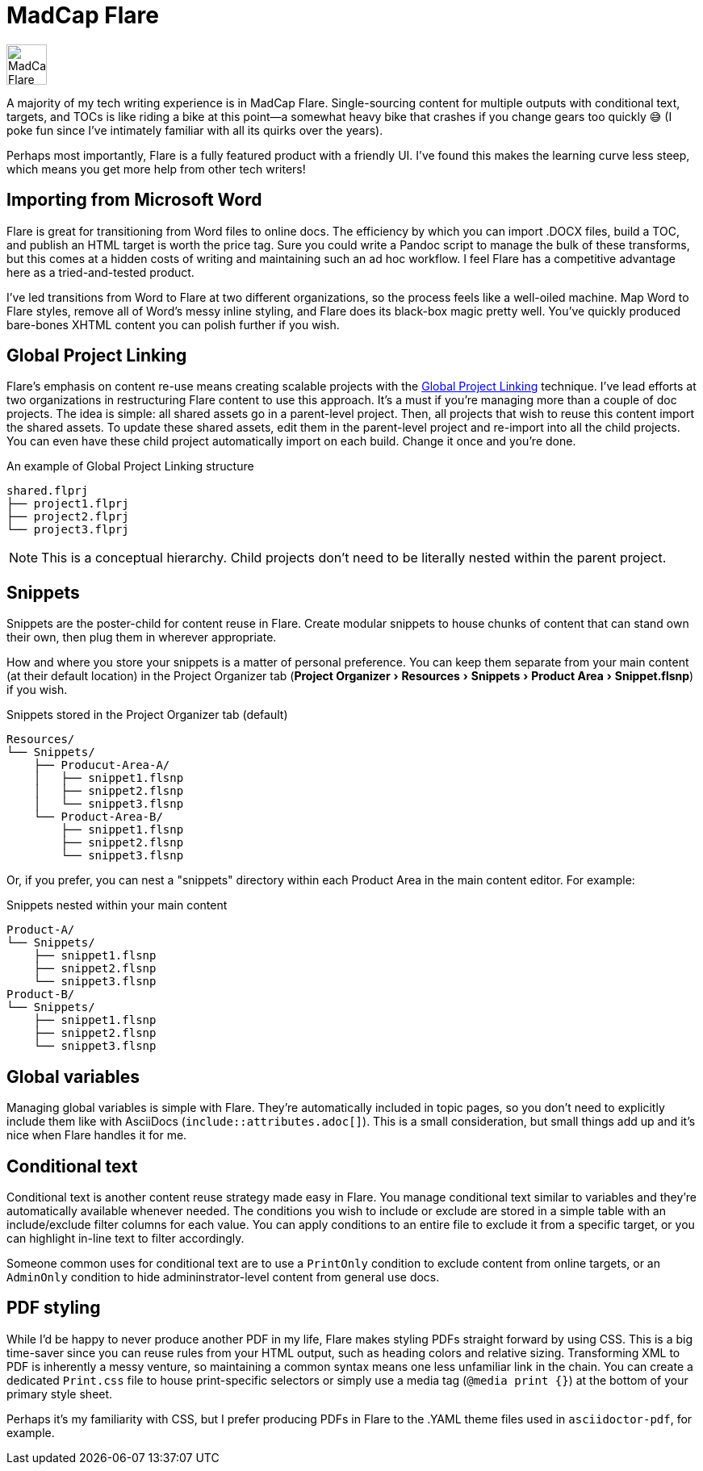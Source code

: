 :experimental:

= MadCap Flare

image:icons/flare.png[MadCap Flare logo,50,50]

A majority of my tech writing experience is in MadCap Flare. Single-sourcing content for multiple outputs with conditional text, targets, and TOCs is like riding a bike at this point--a somewhat heavy bike that crashes if you change gears too quickly &#128517; (I poke fun since I've intimately familiar with all its quirks over the years). 

Perhaps most importantly, Flare is a fully featured product with a friendly UI. I've found this makes the learning curve less steep, which means you get more help from other tech writers!

== Importing from Microsoft Word

Flare is great for transitioning from Word files to online docs. The efficiency by which you can import .DOCX files, build a TOC, and publish an HTML target is worth the price tag. Sure you could write a Pandoc script to manage the bulk of these transforms, but this comes at a hidden costs of writing and maintaining such an ad hoc workflow. I feel Flare has a competitive advantage here as a tried-and-tested product. 

I've led transitions from Word to Flare at two different organizations, so the process feels like a well-oiled machine. Map Word to Flare styles, remove all of Word's messy inline styling, and Flare does its black-box magic pretty well. You've quickly produced bare-bones XHTML content you can polish further if you wish.

== Global Project Linking

Flare's emphasis on content re-use means creating scalable projects with the link:https://help.madcapsoftware.com/flare2023r2/Content/Flare/Global-Project-Linking/Global-Project-Linking.htm[Global Project Linking^] technique. 
I've lead efforts at two organizations in restructuring Flare content to use this approach. It's a must if you're managing more than a couple of doc projects. The idea is simple: all shared assets go in a parent-level project. Then, all projects that wish to reuse this content import the shared assets. To update these shared assets, edit them in the parent-level project and re-import into all the child projects. You can even have these child project automatically import on each build. Change it once and you're done.

.An example of Global Project Linking structure
[source,ascii]
----
shared.flprj
├── project1.flprj
├── project2.flprj
└── project3.flprj
----

NOTE: This is a conceptual hierarchy. Child projects don't need to be literally nested within the parent project.

== Snippets

Snippets are the poster-child for content reuse in Flare. Create modular snippets to house chunks of content that can stand own their own, then plug them in wherever appropriate.

How and where you store your snippets is a matter of personal preference. You can keep them separate from your main content (at their default location) in the Project Organizer tab (menu:Project Organizer[Resources > Snippets > Product Area > Snippet.flsnp]) if you wish. 

.Snippets stored in the Project Organizer tab (default)
[source,ascii]
----
Resources/
└── Snippets/
    ├── Producut-Area-A/
    │   ├── snippet1.flsnp
    │   ├── snippet2.flsnp
    │   └── snippet3.flsnp
    └── Product-Area-B/
        ├── snippet1.flsnp
        ├── snippet2.flsnp
        └── snippet3.flsnp
----

Or, if you prefer, you can nest a "snippets" directory within each Product Area in the main content editor. For example:

.Snippets nested within your main content
[source,ascii]
----
Product-A/
└── Snippets/
    ├── snippet1.flsnp
    ├── snippet2.flsnp
    └── snippet3.flsnp
Product-B/
└── Snippets/
    ├── snippet1.flsnp
    ├── snippet2.flsnp
    └── snippet3.flsnp
----

== Global variables

Managing global variables is simple with Flare. They're automatically included in topic pages, so you don't need to explicitly include them like with AsciiDocs (`include::attributes.adoc[]`). This is a small consideration, but small things add up and it's nice when Flare handles it for me.

== Conditional text

Conditional text is another content reuse strategy made easy in Flare. You manage conditional text similar to variables and they're automatically available whenever needed. The conditions you wish to include or exclude are stored in a simple table with an include/exclude filter columns for each value. You can apply conditions to an entire file to exclude it from a specific target, or you can highlight in-line text to filter accordingly. 

Someone common uses for conditional text are to use a `PrintOnly` condition to exclude content from online targets, or an `AdminOnly` condition to hide admininstrator-level content from general use docs. 

== PDF styling

While I'd be happy to never produce another PDF in my life, Flare makes styling PDFs straight forward by using CSS. This is a big time-saver since you can reuse rules from your HTML output, such as heading colors and relative sizing. Transforming XML to PDF is inherently a messy venture, so maintaining a common syntax means one less unfamiliar link in the chain. You can create a dedicated `Print.css` file to house print-specific selectors or simply use a media tag (`@media print {}`) at the bottom of your primary style sheet.

Perhaps it's my familiarity with CSS, but I prefer producing PDFs in Flare to the .YAML theme files used in `asciidoctor-pdf`, for example.
